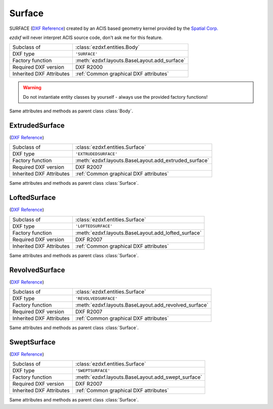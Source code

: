 Surface
=======

.. module:: ezdxf.entities

SURFACE (`DXF Reference`_) created by an ACIS based geometry kernel provided by the `Spatial Corp.`_

`ezdxf` will never interpret ACIS source code, don't ask me for this feature.

======================== ==========================================
Subclass of              :class:`ezdxf.entities.Body`
DXF type                 ``'SURFACE'``
Factory function         :meth:`ezdxf.layouts.BaseLayout.add_surface`
Required DXF version     DXF R2000
Inherited DXF Attributes :ref:`Common graphical DXF attributes`
======================== ==========================================

.. warning::

    Do not instantiate entity classes by yourself - always use the provided factory functions!

.. class:: Surface

    Same attributes and methods as parent class :class:`Body`.

    .. attribute:: dxf.u_count

        Number of U isolines.

    .. attribute:: dxf.v_count

        Number of V2 isolines.

.. _Spatial Corp.: http://www.spatial.com/products/3d-acis-modeling

ExtrudedSurface
---------------

(`DXF Reference`_)

======================== ==========================================
Subclass of              :class:`ezdxf.entities.Surface`
DXF type                 ``'EXTRUDEDSURFACE'``
Factory function         :meth:`ezdxf.layouts.BaseLayout.add_extruded_surface`
Required DXF version     DXF R2007
Inherited DXF Attributes :ref:`Common graphical DXF attributes`
======================== ==========================================

.. class:: ExtrudedSurface

    Same attributes and methods as parent class :class:`Surface`.

    .. attribute:: dxf.class_id

    .. attribute:: dxf.sweep_vector

    .. attribute:: dxf.draft_angle

    .. attribute:: dxf.draft_start_distance

    .. attribute:: dxf.draft_end_distance

    .. attribute:: dxf.twist_angle

    .. attribute:: dxf.scale_factor

    .. attribute:: dxf.align_angle

    .. attribute:: dxf.solid

    .. attribute:: dxf.sweep_alignment_flags

        === ===============================
        0   No alignment
        1   Align sweep entity to path
        2   Translate sweep entity to path
        3   Translate path to sweep entity
        === ===============================

    .. attribute:: dxf.align_start

    .. attribute:: dxf.bank

    .. attribute:: dxf.base_point_set

    .. attribute:: dxf.sweep_entity_transform_computed

    .. attribute:: dxf.path_entity_transform_computed

    .. attribute:: dxf.reference_vector_for_controlling_twist

    .. attribute:: transformation_matrix_extruded_entity

        type: :class:`~ezdxf.math.Matrix44`

    .. attribute:: sweep_entity_transformation_matrix

        type: :class:`~ezdxf.math.Matrix44`

    .. attribute:: path_entity_transformation_matrix

        type: :class:`~ezdxf.math.Matrix44`

LoftedSurface
-------------

(`DXF Reference`_)

======================== ==========================================
Subclass of              :class:`ezdxf.entities.Surface`
DXF type                 ``'LOFTEDSURFACE'``
Factory function         :meth:`ezdxf.layouts.BaseLayout.add_lofted_surface`
Required DXF version     DXF R2007
Inherited DXF Attributes :ref:`Common graphical DXF attributes`
======================== ==========================================

.. class:: LoftedSurface

    Same attributes and methods as parent class :class:`Surface`.

    .. attribute:: dxf.plane_normal_lofting_type

    .. attribute:: dxf.start_draft_angle

    .. attribute:: dxf.end_draft_angle

    .. attribute:: dxf.start_draft_magnitude

    .. attribute:: dxf.end_draft_magnitude

    .. attribute:: dxf.arc_length_parameterization

    .. attribute:: dxf.no_twist

    .. attribute:: dxf.align_direction

    .. attribute:: dxf.simple_surfaces

    .. attribute:: dxf.closed_surfaces

    .. attribute:: dxf.solid

    .. attribute:: dxf.ruled_surface

    .. attribute:: dxf.virtual_guide

    .. attribute:: set_transformation_matrix_lofted_entity

        type: :class:`~ezdxf.math.Matrix44`

RevolvedSurface
---------------

(`DXF Reference`_)

======================== ==========================================
Subclass of              :class:`ezdxf.entities.Surface`
DXF type                 ``'REVOLVEDSURFACE'``
Factory function         :meth:`ezdxf.layouts.BaseLayout.add_revolved_surface`
Required DXF version     DXF R2007
Inherited DXF Attributes :ref:`Common graphical DXF attributes`
======================== ==========================================

.. class:: RevolvedSurface

    Same attributes and methods as parent class :class:`Surface`.

    .. attribute:: dxf.class_id

    .. attribute:: dxf.axis_point

    .. attribute:: dxf.axis_vector

    .. attribute:: dxf.revolve_angle

    .. attribute:: RevolvedSurface.dxf.start_angle

    .. attribute:: dxf.draft_angle

    .. attribute:: dxf.start_draft_distance

    .. attribute:: dxf.end_draft_distance

    .. attribute:: dxf.twist_angle

    .. attribute:: dxf.solid

    .. attribute:: dxf.close_to_axis

    .. attribute:: transformation_matrix_revolved_entity

        type: :class:`~ezdxf.math.Matrix44`

SweptSurface
------------

(`DXF Reference`_)

======================== ==========================================
Subclass of              :class:`ezdxf.entities.Surface`
DXF type                 ``'SWEPTSURFACE'``
Factory function         :meth:`ezdxf.layouts.BaseLayout.add_swept_surface`
Required DXF version     DXF R2007
Inherited DXF Attributes :ref:`Common graphical DXF attributes`
======================== ==========================================

.. class:: SweptSurface

    Same attributes and methods as parent class :class:`Surface`.

    .. attribute:: dxf.swept_entity_id

    .. attribute:: dxf.path_entity_id

    .. attribute:: dxf.draft_angle

    .. attribute:: draft_start_distance

    .. attribute:: dxf.draft_end_distance

    .. attribute:: dxf.twist_angle

    .. attribute:: dxf.scale_factor

    .. attribute:: dxf.align_angle

    .. attribute:: dxf.solid

    .. attribute:: dxf.sweep_alignment

    .. attribute:: dxf.align_start

    .. attribute:: dxf.bank

    .. attribute:: dxf.base_point_set

    .. attribute:: dxf.sweep_entity_transform_computed

    .. attribute:: dxf.path_entity_transform_computed

    .. attribute:: dxf.reference_vector_for_controlling_twist

    .. attribute:: transformation_matrix_sweep_entity

        type: :class:`~ezdxf.math.Matrix44`

    .. method:: transformation_matrix_path_entity

        type: :class:`~ezdxf.math.Matrix44`

    .. method:: sweep_entity_transformation_matrix

        type: :class:`~ezdxf.math.Matrix44`

    .. method:: path_entity_transformation_matrix

        type: :class:`~ezdxf.math.Matrix44`

.. _DXF Reference: http://help.autodesk.com/view/OARX/2018/ENU/?guid=GUID-BB62483A-89C3-47C4-80E5-EA3F08979863
